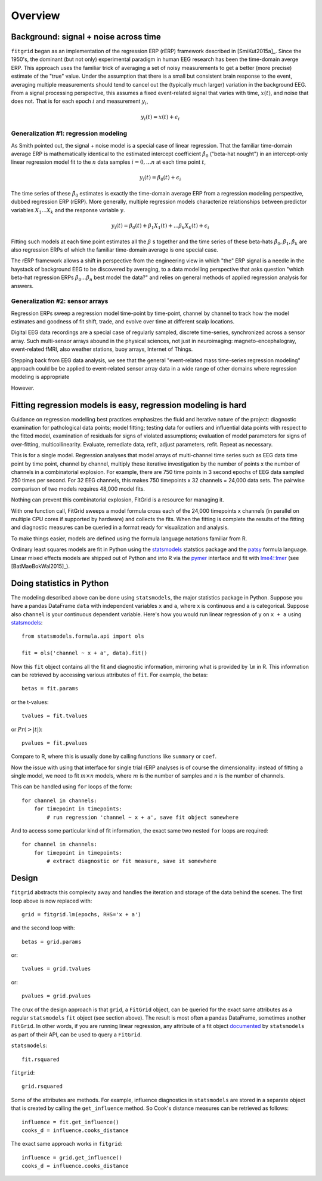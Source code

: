 ########
Overview
########

======================================
Background: signal + noise across time
======================================

``fitgrid`` began as an implementation of the regression ERP (rERP)
framework described in [SmiKut2015a]_. Since the 1950's, the dominant
(but not only) experimental paradigm in human EEG research has been
the time-domain averge ERP. This approach uses the familiar trick of
averaging a set of noisy measurements to get a better (more precise)
estimate of the "true" value. Under the assumption that there is a
small but consistent brain response to the event, averaging multiple
measurements should tend to cancel out the (typically much larger)
variation in the background EEG. From a signal processing perspective,
this assumes a fixed event-related signal that varies with time,
:math:`x(t)`, and noise that does not. That is for each epoch
:math:`i` and measurement :math:`y_{i}`,

.. math:: y_{i}(t) = x(t) + \epsilon_{i}

--------------------------------------
Generalization #1: regression modeling
--------------------------------------

As Smith pointed out, the signal + noise model is a special case of
linear regression. That the familiar time-domain average ERP is
mathematically identical to the estimated intercept coefficient
:math:`\hat{\beta}_{0}` ("beta-hat nought") in an intercept-only
linear regression model fit to the :math:`n` data samples :math:`i =
0, ... n` at each time point :math:`t`,

.. math:: y_{i}(t) = \beta_{0}(t) + \epsilon_{i}

The time series of these :math:`\hat{\beta}_{0}` estimates is exactly
the time-domain average ERP from a regression modeling perspective,
dubbed regression ERP (rERP). More generally, multiple regression
models characterize relationships between predictor variables
:math:`X_{1} ... X_{k}` and the response variable :math:`y`.

.. math:: y_{i}(t) = \beta_{0}(t) + \beta_{1}X_{1}(t) +
          ... \beta_{k}X_{k}(t) + \epsilon_{i}

Fitting such models at each time point estimates all the :math:`\beta`
s together and the time series of these beta-hats
:math:`\hat{\beta}_{0}, \hat{\beta}_{1}, \hat{\beta}_{k}` are also
regression ERPs of which the familiar time-domain average is one
special case.

The rERP framework allows a shift in perspective from the engineering
view in which "the" ERP signal is a needle in the haystack of
background EEG to be discovered by averaging, to a data modelling
perspective that asks question "which beta-hat regression ERPs
:math:`\hat{\beta}_{0} ... \hat{\beta}_{n}` best model the data?" and
relies on general methods of applied regression analysis for answers.


--------------------------------
Generalization #2: sensor arrays
--------------------------------

Regression ERPs sweep a regression model time-point by time-point,
channel by channel to track how the model estimates and goodness of
fit shift, trade, and evolve over time at different scalp locations.

Digital EEG data recordings are a special case of regularly sampled,
discrete time-series, synchronized across a sensor array. Such
multi-sensor arrays abound in the physical sciences, not just
in neuroimaging: magneto-encephalogray, event-related fMRI, also
weather stations, buoy arrays, Internet of Things.

Stepping back from EEG data analysis, we see that the general
"event-related mass time-series regression modeling" approach could be
be applied to event-related sensor array data in a wide range of other
domains where regression modeling is appropriate

However.


==============================================================
Fitting regression models is easy, regression modeling is hard
==============================================================

Guidance on regression modelling best practices emphasizes the fluid
and iterative nature of the project: diagnostic examination for
pathological data points; model fitting; testing data for outliers and
influential data points with respect to the fitted model, examination
of residuals for signs of violated assumptions; evaluation of model
parameters for signs of over-fitting, multicollinearity. Evaluate,
remediate data, refit, adjust parameters, refit. Repeat as necessary.

This is for a single model. Regression analyses that model arrays of
multi-channel time series such as EEG data time point by time point,
channel by channel, multiply these iterative investigation by the
number of points x the number of channels in a combinatorial
explosion. For example, there are 750 time points in 3 second epochs
of EEG data sampled 250 times per second. For 32 EEG channels, this
makes 750 timepoints x 32 channels = 24,000 data sets. The pairwise
comparison of two models requires 48,000 model fits. 

Nothing can prevent this combinatorial explosion, FitGrid is a
resource for managing it. 

With one function call, FitGrid sweeps a model formula cross each of
the 24,000 timepoints x channels (in parallel on multiple CPU cores if
supported by hardware) and collects the fits. When the fitting is
complete the results of the fitting and diagnostic measures can be
queried in a format ready for visualization and analysis.

To make things easier, models are defined using the formula
language notations familiar from R.

Ordinary least squares models are fit in Python using the
`statsmodels`_ statstics package and the `patsy
<https://patsy.readthedocs.io/en/latest/>`_ formula language. Linear
mixed effects models are shipped out of Python and into R via the
`pymer <https://github.com/kmerkmer/pymer>`_ interface and fit with
`lme4::lmer
<https://cran.r-project.org/web/packages/lme4/index.html>`_ (see
[BatMaeBokWal2015]_).



==========================
Doing statistics in Python
==========================

The modeling described above can be done using ``statsmodels``, the major
statistics package in Python. Suppose you have a pandas DataFrame ``data`` with
independent variables ``x`` and ``a``, where ``x`` is continuous and ``a`` is
categorical. Suppose also ``channel`` is your continuous dependent variable.
Here's how you would run linear regression of ``y`` on ``x + a`` using
`statsmodels <http://www.statsmodels.org>`_::

    from statsmodels.formula.api import ols

    fit = ols('channel ~ x + a', data).fit()

Now this ``fit`` object contains all the fit and diagnostic information,
mirroring what is provided by ``lm`` in R. This information can be retrieved by
accessing various attributes of ``fit``. For example, the betas::

    betas = fit.params

or the t-values::
    
    tvalues = fit.tvalues

or :math:`Pr(>|t|)`::

    pvalues = fit.pvalues

Compare to R, where this is usually done by calling functions like ``summary``
or ``coef``. 

Now the issue with using that interface for single trial rERP analyses is of
course the dimensionality: instead of fitting a single model, we need to fit
:math:`m \times n` models, where :math:`m` is the number of samples and
:math:`n` is the number of channels.

This can be handled using ``for`` loops of the form::

    for channel in channels:
        for timepoint in timepoints:
            # run regression 'channel ~ x + a', save fit object somewhere

And to access some particular kind of fit information, the exact same two
nested ``for`` loops are required::

    for channel in channels:
        for timepoint in timepoints:
            # extract diagnostic or fit measure, save it somewhere

======
Design
======

``fitgrid`` abstracts this complexity away and handles the iteration and
storage of the data behind the scenes. The first loop above is now replaced
with::

    grid = fitgrid.lm(epochs, RHS='x + a')

and the second loop with::

    betas = grid.params

or::

    tvalues = grid.tvalues

or::

    pvalues = grid.pvalues

The crux of the design approach is that ``grid``, a ``FitGrid`` object, can
be queried for the exact same attributes as a regular ``statsmodels`` ``fit``
object (see section above). The result is most often a pandas DataFrame,
sometimes another ``FitGrid``. In other words, if you are running linear
regression, any attribute of a fit object `documented
<http://www.statsmodels.org/stable/generated/statsmodels.regression.linear_model.RegressionResults.html>`_
by ``statsmodels`` as part of their API, can be used to query a ``FitGrid``.

``statsmodels``::

    fit.rsquared

``fitgrid``::

    grid.rsquared

Some of the attributes are methods. For example, influence diagnostics in
``statsmodels`` are stored in a separate object that is created by calling the
``get_influence`` method. So Cook's distance measures can be retrieved as follows::

    influence = fit.get_influence()
    cooks_d = influence.cooks_distance

The exact same approach works in ``fitgrid``::

    influence = grid.get_influence()
    cooks_d = influence.cooks_distance
